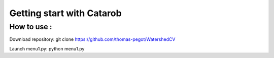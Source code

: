 Getting start with **Catarob**
==============================

How to use :
------------
Download repository:
git clone https://github.com/thomas-pegot/WatershedCV

Launch menu1.py:
python menu1.py

